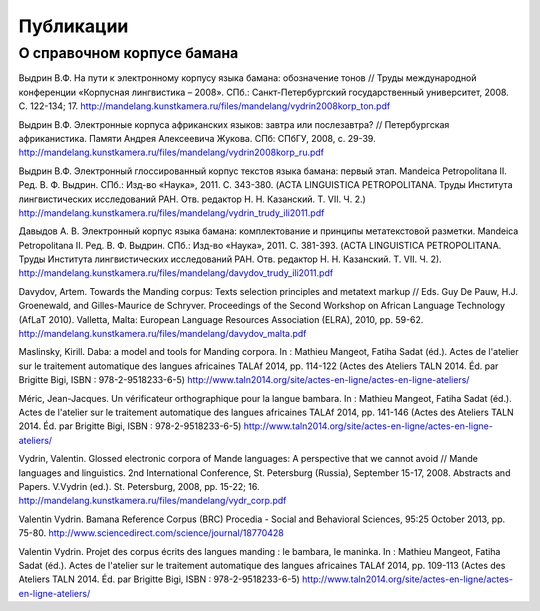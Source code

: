﻿Публикации 
==========

О справочном корпусе бамана
---------------------------

Выдрин В.Ф. На пути к электронному корпусу языка бамана: обозначение тонов // Труды международной конференции «Корпусная лингвистика – 2008». СПб.: Санкт-Петербургский государственный университет, 2008. С. 122-134; 17.  http://mandelang.kunstkamera.ru/files/mandelang/vydrin2008korp_ton.pdf

Выдрин В.Ф. Электронные корпуса африканских языков: завтра или послезавтра? // Петербургская африканистика. Памяти Андрея Алексеевича Жукова. СПб: СПбГУ, 2008, с. 29-39. http://mandelang.kunstkamera.ru/files/mandelang/vydrin2008korp_ru.pdf

Выдрин В.Ф. Электронный глоссированный корпус текстов языка бамана: первый этап. Mandeica Petropolitana II. Ред. В. Ф. Выдрин. СПб.: Изд-во «Наука», 2011. С. 343-380. (ACTA LINGUISTICA PETROPOLITANA. Труды Института лингвистических исследований РАН. Отв. редактор Н. Н. Казанский. Т. VII. Ч. 2.) http://mandelang.kunstkamera.ru/files/mandelang/vydrin_trudy_ili2011.pdf

Давыдов А. В. Электронный корпус языка бамана: комплектование и принципы метатекстовой разметки. Mandeica Petropolitana II. Ред. В. Ф. Выдрин. СПб.: Изд-во «Наука», 2011. С. 381-393. (ACTA LINGUISTICA PETROPOLITANA. Труды Института лингвистических исследований РАН. Отв. редактор Н. Н. Казанский. Т. VII. Ч. 2).
http://mandelang.kunstkamera.ru/files/mandelang/davydov_trudy_ili2011.pdf

Davydov, Artem. Towards the Manding corpus: Texts selection principles and metatext markup // Eds. Guy De Pauw, H.J.  Groenewald, and Gilles-Maurice de Schryver. Proceedings of the Second Workshop on African Language Technology (AfLaT 2010). Valletta, Malta: European Language Resources Association (ELRA), 2010, pp. 59-62. http://mandelang.kunstkamera.ru/files/mandelang/davydov_malta.pdf

Maslinsky, Kirill. Daba: a model and tools for Manding corpora. In : Mathieu Mangeot, Fatiha Sadat (éd.). Actes de l'atelier sur le traitement automatique des langues africaines TALAf 2014, pp. 114-122 (Actes des Ateliers TALN 2014. Éd. par Brigitte Bigi, ISBN : 978-2-9518233-6-5) http://www.taln2014.org/site/actes-en-ligne/actes-en-ligne-ateliers/

Méric, Jean-Jacques. Un vérificateur orthographique pour la langue bambara. In : Mathieu Mangeot, Fatiha Sadat (éd.). Actes de l'atelier sur le traitement automatique des langues africaines TALAf 2014, pp. 141-146 (Actes des Ateliers TALN 2014. Éd. par Brigitte Bigi, ISBN : 978-2-9518233-6-5) http://www.taln2014.org/site/actes-en-ligne/actes-en-ligne-ateliers/

Vydrin, Valentin. Glossed electronic corpora of Mande languages: A perspective that we cannot avoid // Mande languages and linguistics. 2nd International Conference, St. Petersburg (Russia), September 15-17, 2008. Abstracts and Papers. V.Vydrin (ed.). St. Petersburg, 2008, pp. 15-22; 16.  http://mandelang.kunstkamera.ru/files/mandelang/vydr_corp.pdf

Valentin Vydrin. Bamana Reference Corpus (BRC) Procedia - Social and Behavioral Sciences, 95:25 October 2013, pp. 75-80. http://www.sciencedirect.com/science/journal/18770428

Valentin Vydrin. Projet des corpus écrits des langues manding : le bambara, le maninka. In : Mathieu Mangeot, Fatiha Sadat (éd.). Actes de l'atelier sur le traitement automatique des langues africaines TALAf 2014, pp. 109-113 (Actes des Ateliers TALN 2014. Éd. par Brigitte Bigi, ISBN : 978-2-9518233-6-5) http://www.taln2014.org/site/actes-en-ligne/actes-en-ligne-ateliers/
    
